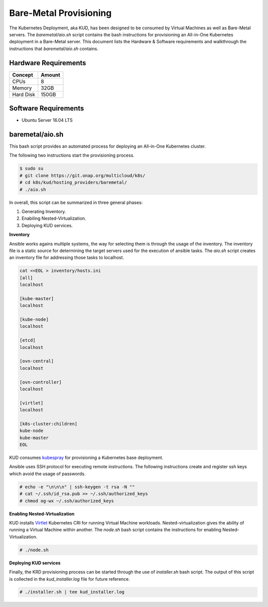 .. Copyright 2018 Intel Corporation.
   Licensed under the Apache License, Version 2.0 (the "License");
   you may not use this file except in compliance with the License.
   You may obtain a copy of the License at
        http://www.apache.org/licenses/LICENSE-2.0
   Unless required by applicable law or agreed to in writing, software
   distributed under the License is distributed on an "AS IS" BASIS,
   WITHOUT WARRANTIES OR CONDITIONS OF ANY KIND, either express or implied.
   See the License for the specific language governing permissions and
   limitations under the License.

***********************
Bare-Metal Provisioning
***********************

The Kubernetes Deployment, aka KUD, has been designed to be consumed
by Virtual Machines as well as Bare-Metal servers. The *baremetal/aio.sh*
script contains the bash instructions for provisioning an All-in-One Kubernetes
deployment in a Bare-Metal server. This document lists the Hardware & Software
requirements and walkthrough the instructions that *baremetal/aio.sh* contains.

Hardware Requirements
#####################

+-----------+--------+
| Concept   | Amount |
+===========+========+
| CPUs      | 8      |
+-----------+--------+
| Memory    | 32GB   |
+-----------+--------+
| Hard Disk | 150GB  |
+-----------+--------+

Software Requirements
#####################

- Ubuntu Server 16.04 LTS

baremetal/aio.sh
################

This bash script provides an automated process for deploying an All-in-One
Kubernetes cluster.

The following two instructions start the provisioning process.

.. code-block:: bash

    $ sudo su
    # git clone https://git.onap.org/multicloud/k8s/
    # cd k8s/kud/hosting_providers/baremetal/
    # ./aio.sh

In overall, this script can be summarized in three general phases:

1. Generating Inventory.
2. Enabiling Nested-Virtualization.
3. Deploying KUD services.

**Inventory**

Ansible works agains multiple systems, the way for selecting them is through the
usage of the inventory. The inventory file is a static source for determining the
target servers used for the execution of ansible tasks. The *aio.sh* script creates
an inventory file for addressing those tasks to localhost.

.. code-block:: bash

    cat <<EOL > inventory/hosts.ini
    [all]
    localhost

    [kube-master]
    localhost

    [kube-node]
    localhost

    [etcd]
    localhost

    [ovn-central]
    localhost

    [ovn-controller]
    localhost

    [virtlet]
    localhost

    [k8s-cluster:children]
    kube-node
    kube-master
    EOL

KUD consumes kubespray_ for provisioning a Kubernetes base deployment.

.. _kubespray: https://github.com/kubernetes-incubator/kubespray

Ansible uses SSH protocol for executing remote instructions. The following
instructions create and register ssh keys which avoid the usage of passwords.

.. code-block:: bash

    # echo -e "\n\n\n" | ssh-keygen -t rsa -N ""
    # cat ~/.ssh/id_rsa.pub >> ~/.ssh/authorized_keys
    # chmod og-wx ~/.ssh/authorized_keys

**Enabling Nested-Virtualization**

KUD installs Virtlet_ Kubernetes CRI for running Virtual Machine workloads.
Nested-virtualization gives the ability of running a Virtual Machine within
another. The *node.sh* bash script contains the instructions for enabling
Nested-Virtualization.

.. _Virtlet : https://github.com/Mirantis/virtlet

.. code-block:: bash

    # ./node.sh

**Deploying KUD services**

Finally, the KRD provisioning process can be started through the use of
*installer.sh* bash script. The output of this script is collected in the
*kud_installer.log* file for future reference.

.. code-block:: bash

    # ./installer.sh | tee kud_installer.log

.. image:: ./img/installer_workflow.png

